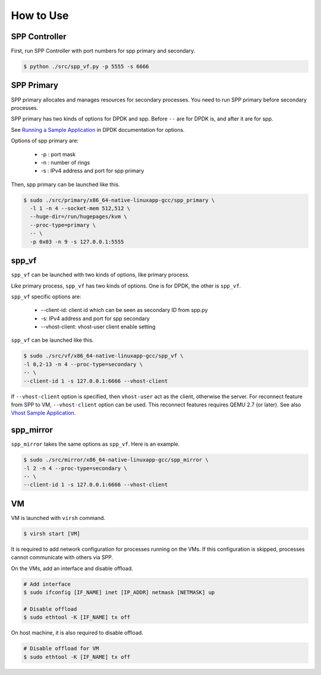 ..  SPDX-License-Identifier: BSD-3-Clause
    Copyright(c) 2010-2014 Intel Corporation

.. _spp_vf_gsg_howto_use:

How to Use
==========

SPP Controller
--------------

First, run SPP Controller with port numbers for spp primary and secondary.

.. code-block:: console

    $ python ./src/spp_vf.py -p 5555 -s 6666


SPP Primary
-----------

SPP primary allocates and manages resources for secondary processes.
You need to run SPP primary before secondary processes.

SPP primary has two kinds of options for DPDK and spp.
Before ``--`` are for DPDK is, and after it are for spp.

See `Running a Sample Application
<http://dpdk.org/doc/guides/linux_gsg/build_sample_apps.html#running-a-sample-application>`_
in DPDK documentation for options.

Options of spp primary are:

  * -p : port mask
  * -n : number of rings
  * -s : IPv4 address and port for spp primary

Then, spp primary can be launched like this.

.. code-block:: console

    $ sudo ./src/primary/x86_64-native-linuxapp-gcc/spp_primary \
      -l 1 -n 4 --socket-mem 512,512 \
      --huge-dir=/run/hugepages/kvm \
      --proc-type=primary \
      -- \
      -p 0x03 -n 9 -s 127.0.0.1:5555

spp_vf
------

``spp_vf`` can be launched with two kinds of options, like primary process.

Like primary process, ``spp_vf`` has two kinds of options. One is for
DPDK, the other is ``spp_vf``.

``spp_vf`` specific options are:

  * --client-id: client id which can be seen as secondary ID from spp.py
  * -s: IPv4 address and port for spp secondary
  * --vhost-client: vhost-user client enable setting

``spp_vf`` can be launched like this.

.. code-block:: console

    $ sudo ./src/vf/x86_64-native-linuxapp-gcc/spp_vf \
    -l 0,2-13 -n 4 --proc-type=secondary \
    -- \
    --client-id 1 -s 127.0.0.1:6666 --vhost-client

If ``--vhost-client`` option is specified, then ``vhost-user`` act as
the client, otherwise the server.
For reconnect feature from SPP to VM, ``--vhost-client`` option can be
used. This reconnect features requires QEMU 2.7 (or later).
See also `Vhost Sample Application
<http://dpdk.org/doc/guides/sample_app_ug/vhost.html>`_.


.. _spp_vf_gsg_howto_use_spp_mirror:

spp_mirror
----------

``spp_mirror`` takes the same options as ``spp_vf``. Here is an example.

.. code-block:: console

    $ sudo ./src/mirror/x86_64-native-linuxapp-gcc/spp_mirror \
    -l 2 -n 4 --proc-type=secondary \
    -- \
    --client-id 1 -s 127.0.0.1:6666 --vhost-client

VM
--

VM is launched with ``virsh`` command.

.. code-block:: console

    $ virsh start [VM]

It is required to add network configuration for processes running on the VMs.
If this configuration is skipped, processes cannot communicate with others
via SPP.

On the VMs, add an interface and disable offload.

.. code-block:: console

    # Add interface
    $ sudo ifconfig [IF_NAME] inet [IP_ADDR] netmask [NETMASK] up

    # Disable offload
    $ sudo ethtool -K [IF_NAME] tx off

On host machine, it is also required to disable offload.

.. code-block:: console

    # Disable offload for VM
    $ sudo ethtool -K [IF_NAME] tx off
